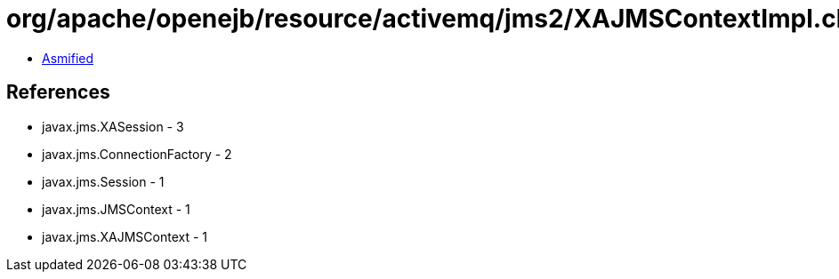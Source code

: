 = org/apache/openejb/resource/activemq/jms2/XAJMSContextImpl.class

 - link:XAJMSContextImpl-asmified.java[Asmified]

== References

 - javax.jms.XASession - 3
 - javax.jms.ConnectionFactory - 2
 - javax.jms.Session - 1
 - javax.jms.JMSContext - 1
 - javax.jms.XAJMSContext - 1
